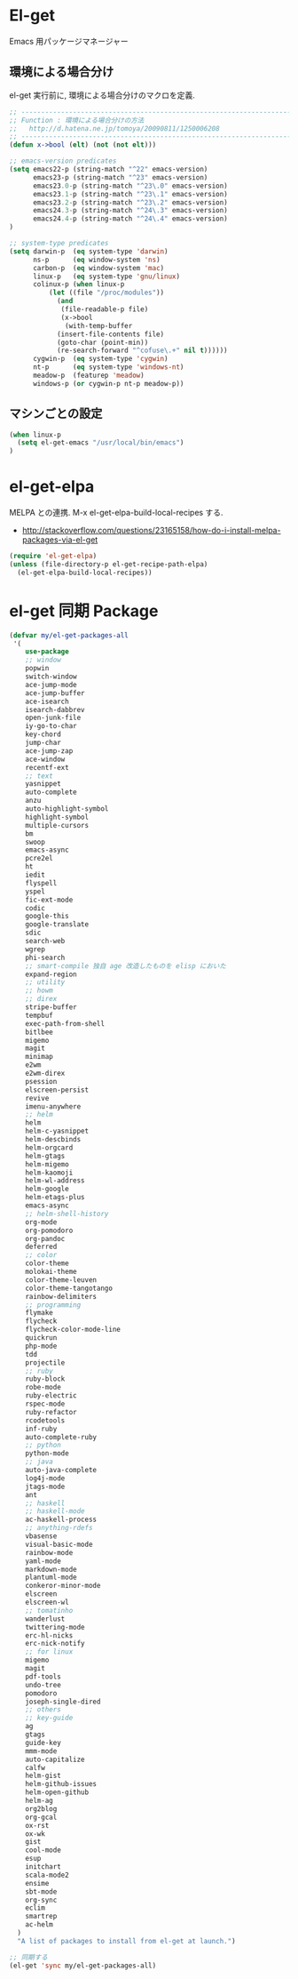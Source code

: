 * El-get
  Emacs 用パッケージマネージャー

** 環境による場合分け
   el-get 実行前に, 環境による場合分けのマクロを定義.

#+begin_src emacs-lisp 
;; -----------------------------------------------------------------------
;; Function : 環境による場合分けの方法
;;   http://d.hatena.ne.jp/tomoya/20090811/1250006208
;; ------------------------------------------------------------------------
(defun x->bool (elt) (not (not elt)))

;; emacs-version predicates
(setq emacs22-p (string-match "^22" emacs-version)
      emacs23-p (string-match "^23" emacs-version)
      emacs23.0-p (string-match "^23\.0" emacs-version)
      emacs23.1-p (string-match "^23\.1" emacs-version)
      emacs23.2-p (string-match "^23\.2" emacs-version)
      emacs24.3-p (string-match "^24\.3" emacs-version)
      emacs24.4-p (string-match "^24\.4" emacs-version)
)

;; system-type predicates
(setq darwin-p  (eq system-type 'darwin)
      ns-p      (eq window-system 'ns)
      carbon-p  (eq window-system 'mac)
      linux-p   (eq system-type 'gnu/linux)
      colinux-p (when linux-p
		  (let ((file "/proc/modules"))
		    (and
		     (file-readable-p file)
		     (x->bool
		      (with-temp-buffer
			(insert-file-contents file)
			(goto-char (point-min))
			(re-search-forward "^cofuse\.+" nil t))))))
      cygwin-p  (eq system-type 'cygwin)
      nt-p      (eq system-type 'windows-nt)
      meadow-p  (featurep 'meadow)
      windows-p (or cygwin-p nt-p meadow-p))
#+end_src

** マシンごとの設定

#+begin_src emacs-lisp
(when linux-p
  (setq el-get-emacs "/usr/local/bin/emacs")
)
#+end_src

* el-get-elpa
  MELPA との連携. M-x el-get-elpa-build-local-recipes する.
  - http://stackoverflow.com/questions/23165158/how-do-i-install-melpa-packages-via-el-get

#+begin_src emacs-lisp 
(require 'el-get-elpa)
(unless (file-directory-p el-get-recipe-path-elpa)
  (el-get-elpa-build-local-recipes))
#+end_src

* el-get 同期 Package
#+begin_src emacs-lisp 
(defvar my/el-get-packages-all
 '(
    use-package
    ;; window
    popwin
    switch-window
    ace-jump-mode
    ace-jump-buffer
    ace-isearch
    isearch-dabbrev
    open-junk-file
    iy-go-to-char
    key-chord
    jump-char
    ace-jump-zap
    ace-window
    recentf-ext
    ;; text
    yasnippet
    auto-complete
    anzu
    auto-highlight-symbol
    highlight-symbol
    multiple-cursors
    bm
    swoop
    emacs-async
    pcre2el
    ht
    iedit
    flyspell
    yspel
    fic-ext-mode
    codic
    google-this
    google-translate
    sdic
    search-web
    wgrep
    phi-search
    ;; smart-compile 独自 age 改造したものを elisp においた
    expand-region
    ;; utility
    ;; howm
    ;; direx
    stripe-buffer
    tempbuf
    exec-path-from-shell
    bitlbee
    migemo
    magit
    minimap
    e2wm
    e2wm-direx
    psession
    elscreen-persist
    revive
    imenu-anywhere
    ;; helm
    helm
    helm-c-yasnippet
    helm-descbinds
    helm-orgcard
    helm-gtags
    helm-migemo
    helm-kaomoji
    helm-wl-address
    helm-google
    helm-etags-plus
    emacs-async
    ;; helm-shell-history
    org-mode
    org-pomodoro
    org-pandoc
    deferred
    ;; color
    color-theme
    molokai-theme
    color-theme-leuven
    color-theme-tangotango
    rainbow-delimiters
    ;; programming
    flymake
    flycheck
    flycheck-color-mode-line
    quickrun
    php-mode
    tdd
    projectile
    ;; ruby
    ruby-block
    robe-mode
    ruby-electric
    rspec-mode
    ruby-refactor
    rcodetools
    inf-ruby
    auto-complete-ruby
    ;; python
    python-mode
    ;; java
    auto-java-complete
    log4j-mode
    jtags-mode
    ant
    ;; haskell
    ;; haskell-mode
    ac-haskell-process
    ;; anything-rdefs
    vbasense
    visual-basic-mode
    rainbow-mode
    yaml-mode
    markdown-mode
    plantuml-mode
    conkeror-minor-mode
    elscreen
    elscreen-wl
    ;; tomatinho
    wanderlust
    twittering-mode
    erc-hl-nicks
    erc-nick-notify
    ;; for linux
    migemo
    magit
    pdf-tools
    undo-tree
    pomodoro
    joseph-single-dired
    ;; others
    ;; key-guide
    ag
    gtags
    guide-key
    mmm-mode
    auto-capitalize
    calfw
    helm-gist
    helm-github-issues
    helm-open-github
    helm-ag
    org2blog
    org-gcal
    ox-rst
    ox-wk
    gist
    cool-mode
    esup
    initchart
    scala-mode2
    ensime
    sbt-mode
    org-sync
    eclim
    smartrep
    ac-helm
  )
  "A list of packages to install from el-get at launch.")

;; 同期する
(el-get 'sync my/el-get-packages-all)
#+end_src
